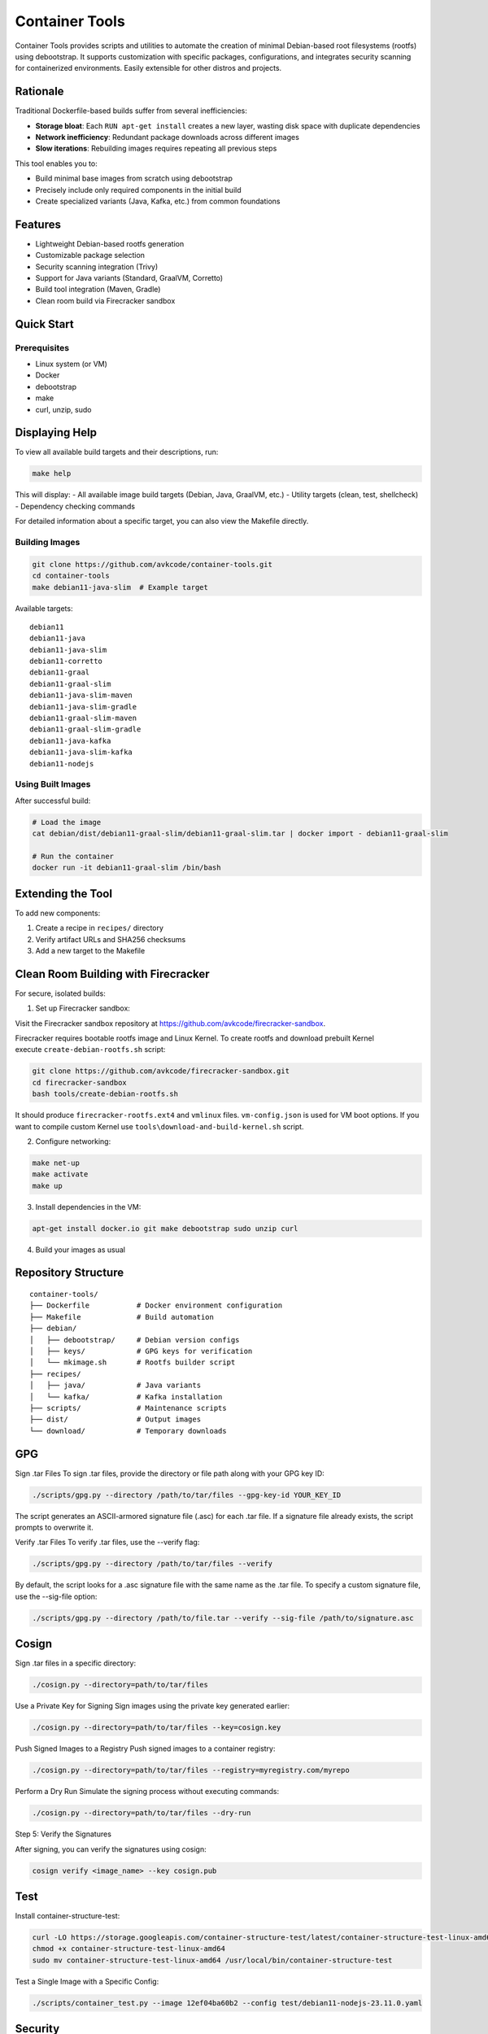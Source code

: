 Container Tools
=============

.. image:: https://raw.githubusercontent.com/avkcode/container-tools/refs/heads/main/favicon.svg
   :alt: Container Tools Logo
   :width: 80px
   :align: right

Container Tools provides scripts and utilities to automate the creation of minimal Debian-based root filesystems (rootfs) using debootstrap. It supports customization with specific packages, configurations, and integrates security scanning for containerized environments. Easily extensible for other distros and projects.

Rationale
--------

Traditional Dockerfile-based builds suffer from several inefficiencies:

- **Storage bloat**: Each ``RUN apt-get install`` creates a new layer, wasting disk space with duplicate dependencies
- **Network inefficiency**: Redundant package downloads across different images
- **Slow iterations**: Rebuilding images requires repeating all previous steps

This tool enables you to:

- Build minimal base images from scratch using debootstrap
- Precisely include only required components in the initial build
- Create specialized variants (Java, Kafka, etc.) from common foundations

Features
--------

- Lightweight Debian-based rootfs generation
- Customizable package selection
- Security scanning integration (Trivy)
- Support for Java variants (Standard, GraalVM, Corretto)
- Build tool integration (Maven, Gradle)
- Clean room build via Firecracker sandbox

Quick Start
-----------

Prerequisites
~~~~~~~~~~~~~

- Linux system (or VM)
- Docker
- debootstrap
- make
- curl, unzip, sudo

Displaying Help
--------------

To view all available build targets and their descriptions, run:

.. code-block:: bash

    make help

This will display:
- All available image build targets (Debian, Java, GraalVM, etc.)
- Utility targets (clean, test, shellcheck)
- Dependency checking commands

For detailed information about a specific target, you can also view the Makefile directly.

Building Images
~~~~~~~~~~~~~~

.. code-block:: bash

   git clone https://github.com/avkcode/container-tools.git
   cd container-tools
   make debian11-java-slim  # Example target

Available targets:

::

   debian11
   debian11-java
   debian11-java-slim
   debian11-corretto
   debian11-graal
   debian11-graal-slim
   debian11-java-slim-maven
   debian11-java-slim-gradle
   debian11-graal-slim-maven
   debian11-graal-slim-gradle
   debian11-java-kafka
   debian11-java-slim-kafka
   debian11-nodejs

Using Built Images
~~~~~~~~~~~~~~~~~

After successful build:

.. code-block:: bash

   # Load the image
   cat debian/dist/debian11-graal-slim/debian11-graal-slim.tar | docker import - debian11-graal-slim

   # Run the container
   docker run -it debian11-graal-slim /bin/bash

Extending the Tool
-----------------

To add new components:

1. Create a recipe in ``recipes/`` directory
2. Verify artifact URLs and SHA256 checksums
3. Add a new target to the Makefile

Clean Room Building with Firecracker
-----------------------------------

For secure, isolated builds:

1. Set up Firecracker sandbox:

Visit the Firecracker sandbox repository at https://github.com/avkcode/firecracker-sandbox.

Firecracker requires bootable rootfs image and Linux Kernel. To create rootfs and download prebuilt Kernel execute ``create-debian-rootfs.sh`` script:

.. code-block:: bash

   git clone https://github.com/avkcode/firecracker-sandbox.git
   cd firecracker-sandbox
   bash tools/create-debian-rootfs.sh

It should produce ``firecracker-rootfs.ext4`` and ``vmlinux`` files. ``vm-config.json`` is used for VM boot options.
If you want to compile custom Kernel use ``tools\download-and-build-kernel.sh`` script.

2. Configure networking:

.. code-block:: bash

   make net-up
   make activate
   make up

3. Install dependencies in the VM:

.. code-block:: bash

   apt-get install docker.io git make debootstrap sudo unzip curl

4. Build your images as usual

Repository Structure
-------------------

::

   container-tools/
   ├── Dockerfile           # Docker environment configuration
   ├── Makefile             # Build automation
   ├── debian/
   │   ├── debootstrap/     # Debian version configs
   │   ├── keys/            # GPG keys for verification
   │   └── mkimage.sh       # Rootfs builder script
   ├── recipes/
   │   ├── java/            # Java variants
   │   └── kafka/           # Kafka installation
   ├── scripts/             # Maintenance scripts
   ├── dist/                # Output images
   └── download/            # Temporary downloads

GPG
---

Sign .tar Files
To sign .tar files, provide the directory or file path along with your GPG key ID:

.. code-block:: bash

   ./scripts/gpg.py --directory /path/to/tar/files --gpg-key-id YOUR_KEY_ID

The script generates an ASCII-armored signature file (.asc) for each .tar file.
If a signature file already exists, the script prompts to overwrite it.

Verify .tar Files
To verify .tar files, use the --verify flag:

.. code-block:: bash

   ./scripts/gpg.py --directory /path/to/tar/files --verify

By default, the script looks for a .asc signature file with the same name as the .tar file.
To specify a custom signature file, use the --sig-file option:

.. code-block:: bash

   ./scripts/gpg.py --directory /path/to/file.tar --verify --sig-file /path/to/signature.asc


Cosign
------

Sign .tar files in a specific directory:

.. code-block:: bash

   ./cosign.py --directory=path/to/tar/files

Use a Private Key for Signing
Sign images using the private key generated earlier:

.. code-block:: bash

   ./cosign.py --directory=path/to/tar/files --key=cosign.key

Push Signed Images to a Registry
Push signed images to a container registry:

.. code-block:: bash

   ./cosign.py --directory=path/to/tar/files --registry=myregistry.com/myrepo

Perform a Dry Run
Simulate the signing process without executing commands:

.. code-block:: bash

   ./cosign.py --directory=path/to/tar/files --dry-run

Step 5: Verify the Signatures

After signing, you can verify the signatures using cosign:

.. code-block:: bash

   cosign verify <image_name> --key cosign.pub

Test
----

Install container-structure-test:

.. code-block:: bash

   curl -LO https://storage.googleapis.com/container-structure-test/latest/container-structure-test-linux-amd64
   chmod +x container-structure-test-linux-amd64
   sudo mv container-structure-test-linux-amd64 /usr/local/bin/container-structure-test

Test a Single Image with a Specific Config:

.. code-block:: bash

   ./scripts/container_test.py --image 12ef04ba60b2 --config test/debian11-nodejs-23.11.0.yaml


Security
--------

All builds include automated security scanning via Trivy in the ``security-scan.sh`` script.

Contributing
------------

Contributions are welcome. Please submit issues or pull requests for:

- New distro support
- Additional package recipes
- Security improvements
- Documentation enhancements
